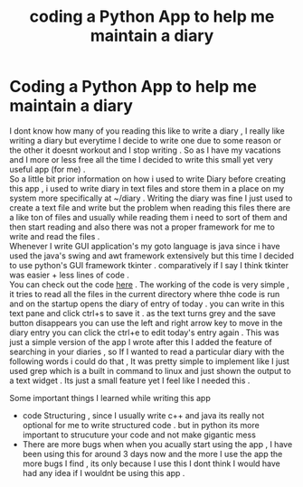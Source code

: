 #+HTML_HEAD: <link rel="stylesheet" type="text/css" href="https://gongzhitaao.org/orgcss/org.css"/>
#+HTML_HEAD: <link rel="stylesheet" type="text/css" href="style.css"/>
#+OPTIONS: toc:nil num:nil
#+TITLE: coding a Python App to help me maintain a diary

* Coding a Python App to help me maintain a diary
I dont know how many of you reading this like to write a diary , I really like writing a diary but everytime I decide to write one due to some reason or the other it doesnt workout and I stop writing . So as I have my vacations and I more or less free all the time I decided to write this small yet very useful app (for me) .  \\

So a little bit prior information on how i used to write Diary before creating this app , i used to write diary in text files and store them in a place on my system more specifically at ~/diary . Writing the diary was fine I just used to create a text file and write but the problem when reading this files there are a like ton of files and usually while reading them i need to sort of them and then start reading and also there was not a proper framework for me to write and read the files .  \\

Whenever I write GUI application's my goto language is java since i have used the java's swing and awt framework extensively but this time I decided to use python's GUI framework tkinter . comparatively if I say I think tkinter was easier + less lines of code . \\

You can check out the code [[https://github.com/Tervicke/Diary-App][here]] . The working of the code is very simple , it tries to read all the files in the current directory where thhe code is run and on the startup opens the diary of entry of today . you can write in this text pane and click ctrl+s to save it . as the text turns grey and the save button disappears you can use the left and right arrow key to move in the diary entry you can click the ctrl+e to edit today's entry again .  This was just a simple version of the app I wrote after this I added the feature of searching in your diaries , so If I wanted to read a particular diary with the following words i could do that , It was pretty simple to implement like I just used grep which is a built in command to linux and just shown the output to a text widget . Its just a small feature yet I feel like I needed this .

Some important things I learned while writing this app
- code Structuring , since I usually write c++ and java its really not optional for me to write structured code . but in python its more important to strucuture your code and not make gigantic mess 
- There are more bugs when when you acually start using the app , I have been using this for around 3 days now and the more I use the app the more bugs I find , its only because I use this I dont think I would have had any idea if I wouldnt be using this app . 
